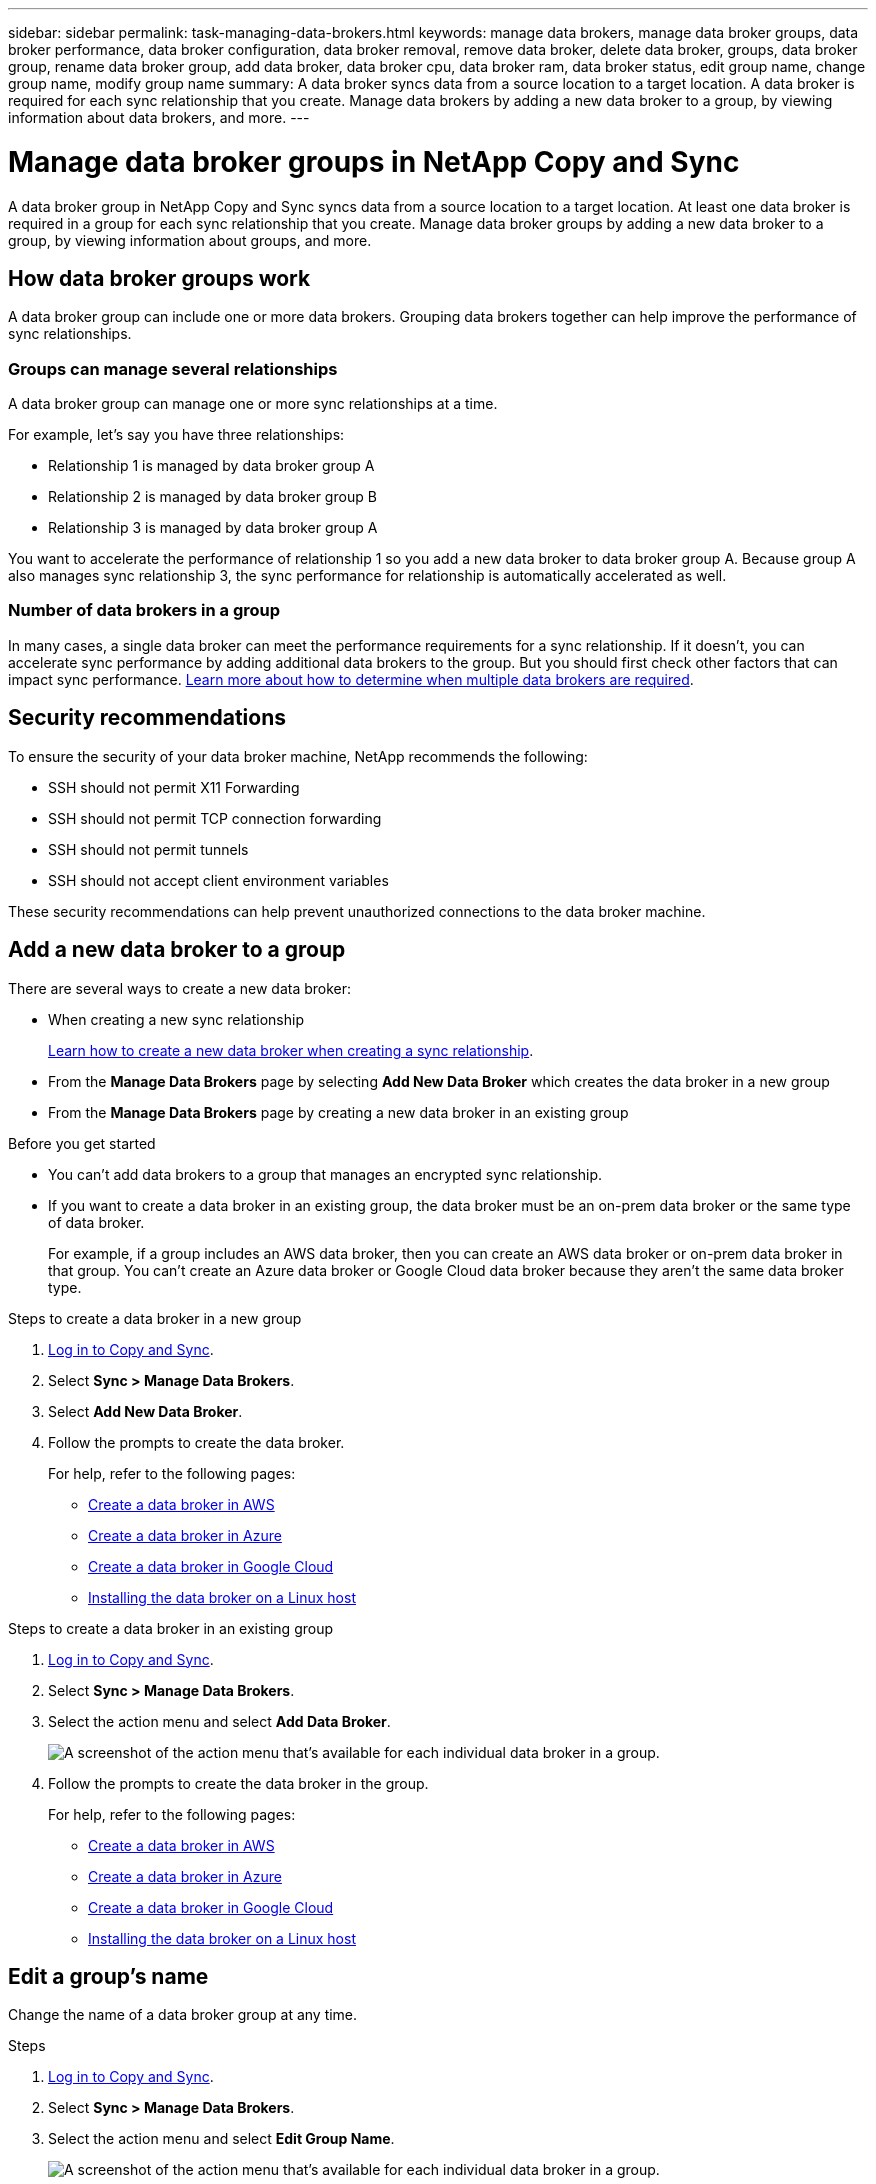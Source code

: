 ---
sidebar: sidebar
permalink: task-managing-data-brokers.html
keywords: manage data brokers, manage data broker groups, data broker performance, data broker configuration, data broker removal, remove data broker, delete data broker, groups, data broker group, rename data broker group, add data broker, data broker cpu, data broker ram, data broker status, edit group name, change group name, modify group name
summary: A data broker syncs data from a source location to a target location. A data broker is required for each sync relationship that you create. Manage data brokers by adding a new data broker to a group, by viewing information about data brokers, and more.
---

= Manage data broker groups in NetApp Copy and Sync
:hardbreaks:
:nofooter:
:icons: font
:linkattrs:
:imagesdir: ./media/

[.lead]
A data broker group in NetApp Copy and Sync syncs data from a source location to a target location. At least one data broker is required in a group for each sync relationship that you create. Manage data broker groups by adding a new data broker to a group, by viewing information about groups, and more.

== How data broker groups work

A data broker group can include one or more data brokers. Grouping data brokers together can help improve the performance of sync relationships.

=== Groups can manage several relationships

A data broker group can manage one or more sync relationships at a time.

For example, let's say you have three relationships:

* Relationship 1 is managed by data broker group A
* Relationship 2 is managed by data broker group B
* Relationship 3 is managed by data broker group A

You want to accelerate the performance of relationship 1 so you add a new data broker to data broker group A. Because group A also manages sync relationship 3, the sync performance for relationship is automatically accelerated as well.

=== Number of data brokers in a group

In many cases, a single data broker can meet the performance requirements for a sync relationship. If it doesn't, you can accelerate sync performance by adding additional data brokers to the group. But you should first check other factors that can impact sync performance. link:faq.html#how-many-data-brokers-are-required-in-a-group[Learn more about how to determine when multiple data brokers are required].

== Security recommendations

To ensure the security of your data broker machine, NetApp recommends the following:

*	SSH should not permit X11 Forwarding
*	SSH should not permit TCP connection forwarding
*	SSH should not permit tunnels
*	SSH should not accept client environment variables

These security recommendations can help prevent unauthorized connections to the data broker machine.

== Add a new data broker to a group

There are several ways to create a new data broker:

* When creating a new sync relationship
+
link:task-creating-relationships.html[Learn how to create a new data broker when creating a sync relationship].

* From the *Manage Data Brokers* page by selecting *Add New Data Broker* which creates the data broker in a new group

* From the *Manage Data Brokers* page by creating a new data broker in an existing group

.Before you get started

* You can't add data brokers to a group that manages an encrypted sync relationship.

* If you want to create a data broker in an existing group, the data broker must be an on-prem data broker or the same type of data broker.
+
For example, if a group includes an AWS data broker, then you can create an AWS data broker or on-prem data broker in that group. You can't create an Azure data broker or Google Cloud data broker because they aren't the same data broker type.

.Steps to create a data broker in a new group


. link:task-login-copyandsync.html[Log in to Copy and Sync].
. Select *Sync > Manage Data Brokers*.

. Select *Add New Data Broker*.

. Follow the prompts to create the data broker.
+
For help, refer to the following pages:
+
* link:task-installing-aws.html[Create a data broker in AWS]
* link:task-installing-azure.html[Create a data broker in Azure]
* link:task-installing-gcp.html[Create a data broker in Google Cloud]
* link:task-installing-linux.html[Installing the data broker on a Linux host]

.Steps to create a data broker in an existing group


. link:task-login-copyandsync.html[Log in to Copy and Sync].
. Select *Sync > Manage Data Brokers*.

. Select the action menu and select *Add Data Broker*.
+
image:screenshot_sync_group_add.png[A screenshot of the action menu that's available for each individual data broker in a group.]

. Follow the prompts to create the data broker in the group.
+
For help, refer to the following pages:
+
* link:task-installing-aws.html[Create a data broker in AWS]
* link:task-installing-azure.html[Create a data broker in Azure]
* link:task-installing-gcp.html[Create a data broker in Google Cloud]
* link:task-installing-linux.html[Installing the data broker on a Linux host]

== Edit a group's name

Change the name of a data broker group at any time.

.Steps


. link:task-login-copyandsync.html[Log in to Copy and Sync].
. Select *Sync > Manage Data Brokers*.

. Select the action menu and select *Edit Group Name*.
+
image:screenshot_sync_group_edit.gif[A screenshot of the action menu that's available for each individual data broker in a group.]

. Enter a new name and select *Save*.

.Result

Copy and Sync updates the name of the data broker group.

== Set up a unified configuration

If a sync relationship encounters errors during the sync process, unifying the concurrency of the data broker group can help to decrease the number of sync errors. Be aware that changes to the group's configuration can affect performance by slowing down the transfer.

We don't recommend changing the configuration on your own. You should consult with NetApp to understand when to change the configuration and how to change it.

.Steps


. link:task-login-copyandsync.html[Log in to Copy and Sync].
. Select *Manage Data Brokers*.

. Select the Settings icon for a data broker group.
+
image:screenshot_sync_group_settings.png[A screenshot that shows the Settings icon for a data broker group.]

. Change the settings as needed and then select *Unify Configuration*.
+
Note the following:
+
* You can pick and choose which settings to change--you don't need to change all four at once.
* After a new configuration is sent to a data broker, the data broker automatically restarts and uses the new configuration.
* It can take up to a minute until this change takes place and is visible in the Copy and Sync interface.
* If a data broker isn't running, it's configuration won't change because Copy and Sync can't communicate with it. The configuration will change after the data broker restarts.
* After you set a unified configuration, any new data brokers will automatically use the new configuration.

== Move data brokers between groups

Move a data broker from one group to another group if you need to accelerate the performance of the target data broker group.

For example, if a data broker is no longer managing a sync relationship, you can easily move it to another group that is managing sync relationships.

.Limitations

* If a data broker group is managing a sync relationship and there's only one data broker in the group, then you can't move that data broker to another group.
* You can't move a data broker to or from a group that manages encrypted sync relationships.
* You can't move a data broker that is currently being deployed.

.Steps

. link:task-login-copyandsync.html[Log in to Copy and Sync].
. Select *Sync > Manage Data Brokers*.

. Select image:screenshot_sync_group_expand.gif[A screenshot of the button that enables you to expand the list of data brokers in a group.] to expand the list of data brokers in a group.

. Select the action menu for a data broker and select *Move Data Broker*.
+
image:screenshot_sync_group_remove.png[A screenshot of the action menu that's available for each individual data broker group.]

. Create a new data broker group or select an existing data broker group.

. Select *Move*.

.Result

Copy and Sync moves the data broker to a new or existing data broker group. If there are no other data brokers in the previous group, then Copy and Sync deletes it.

== Update proxy configuration

Update the proxy configuration for a data broker by adding details about a new proxy configuration or by editing the existing proxy configuration.

.Steps

. link:task-login-copyandsync.html[Log in to Copy and Sync].
. Select *Sync > Manage Data Brokers*.

. Select image:screenshot_sync_group_expand.gif[A screenshot of the button that enables you to expand the list of data brokers in a group.] to expand the list of data brokers in a group.

. Select the action menu for a data broker and select *Edit Proxy Configuration*.

. Specify details about the proxy: host name, port number, user name, and password.

. Select *Update*.

.Result

Copy and Sync updates the data broker to use the proxy configuration for internet access.

== View a data broker's configuration

You might want to view details about a data broker to identify things like its host name, IP address, available CPU and RAM, and more.

Copy and Sync provides the following details about a data broker:

* Basic information: Instance ID, host name, etc.
* Network: Region, network, subnet, private IP, etc.
* Software: Linux distribution, data broker version, etc.
* Hardware: CPU and RAM
* Configuration: Details about the data broker's two kinds of main processes--scanner and transferrer
+
TIP: The scanner scans the source and target and decides what should be copied. The transferrer does the actual copying. NetApp personnel might use these configuration details to suggest actions that can optimize performance.

.Steps


. link:task-login-copyandsync.html[Log in to Copy and Sync].
. Select *Sync > Manage Data Brokers*.

. Select image:screenshot_sync_group_expand.gif[A screenshot of the button that enables you to expand the list of data brokers in a group.] to expand the list of data brokers in a group.

. Select image:screenshot_sync_group_expand.gif[A screenshot of the button that enables you to expand details about a data broker.] to view details about a data broker.
+
image:screenshot_sync_data_broker_details.gif[A screenshot of information about a data broker.]

== Address issues with a data broker

Copy and Sync displays a status for each data broker that can help you troubleshoot issues.

.Steps

. link:task-login-copyandsync.html[Log in to Copy and Sync].
. Identify any data brokers that have a status of "Unknown" or "Failed."
+
image:screenshot_sync_broker_status.gif[A screenshot of the Copy and Sync status display where a data broker has an "unknown" status.]

. Hover over the image:screenshot_sync_status_icon.gif[An "info" icon.] icon to see the failure reason.

. Correct the issue.
+
For example, you might need to simply restart the data broker if it's offline, or you might need to remove data broker if the initial deployment failed.

== Remove a data broker from a group

You might remove a data broker from a group if it's no longer needed or if the initial deployment failed. This action only deletes the data broker from Copy and Sync's records. You'll need to manually delete the data broker and any additional cloud resources yourself.

.Things you should know

* Copy and Sync deletes a group when you remove the last data broker from the group.
* You can't remove the last data broker from a group if there is a relationship using that group.

.Steps

. link:task-login-copyandsync.html[Log in to Copy and Sync].
. Select *Sync > Manage Data Brokers*.

. Select image:screenshot_sync_group_expand.gif[A screenshot of the button that enables you to expand the list of data brokers in a group.] to expand the list of data brokers in a group.

. Select the action menu for a data broker and select *Remove Data Broker*.
+
image:screenshot_sync_group_remove.gif[A screenshot of the action menu that's available for each individual data broker group.]

. Select *Remove Data Broker*.

.Result

Copy and Sync removes the data broker from the group.

== Delete a data broker group

If a data broker group no longer manages any sync relationships, you can delete the group, which removes all of the data brokers from Copy and Sync.

Data brokers that Copy and Sync removes are only deleted from Copy and Sync's records. You'll need to manually delete the data broker instance from your cloud provider and any additional cloud resources.

.Steps

. link:task-login-copyandsync.html[Log in to Copy and Sync].
. Select *Sync > Manage Data Brokers*.

. Select the action menu and select *Delete Group*.
+
image:screenshot_sync_group_add.png[A screenshot of the action menu that's available for each individual data broker in a group.]

. To confirm, enter the name of the group and select *Delete Group*.

.Result

Copy and Sync removes the data brokers and deletes the group.
